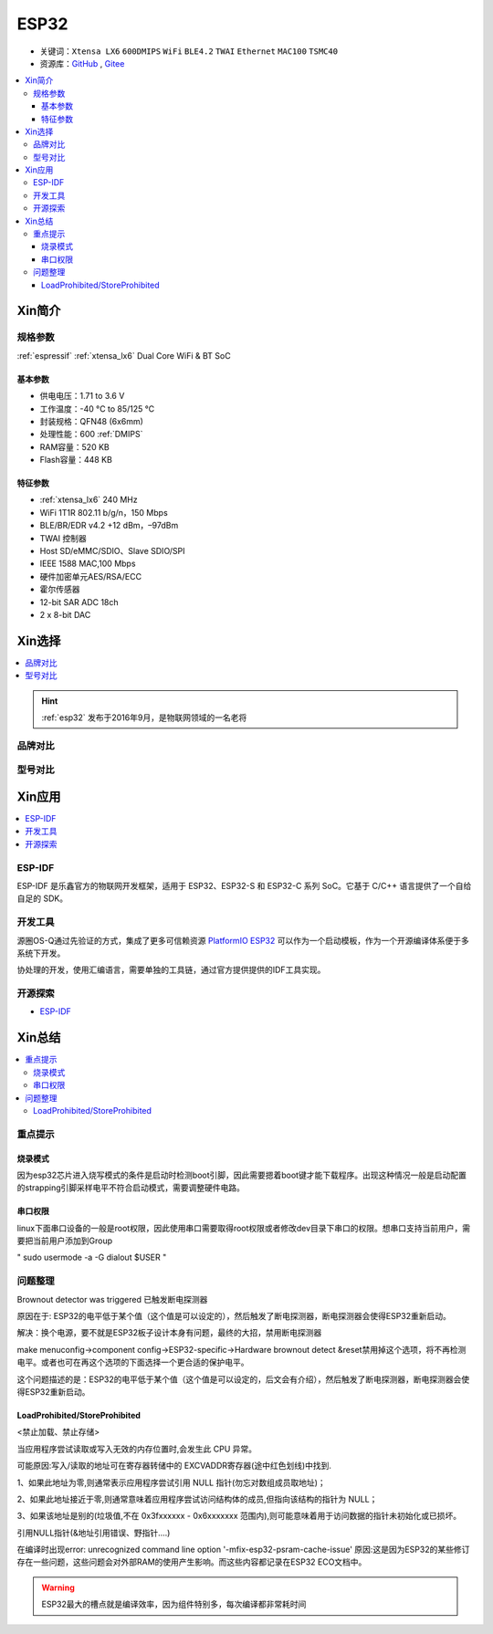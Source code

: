 .. _esp32:

ESP32
===============

* 关键词：``Xtensa LX6`` ``600DMIPS`` ``WiFi`` ``BLE4.2`` ``TWAI`` ``Ethernet`` ``MAC100`` ``TSMC40``
* 资源库：`GitHub <https://github.com/SoCXin/ESP32>`_ , `Gitee <https://gitee.com/socxin/ESP32>`_

.. contents::
    :local:

Xin简介
-----------


.. image:: ./images/ESP32.png
    :target: https://www.espressif.com/zh-hans/products/socs/ESP32

规格参数
~~~~~~~~~~~

:ref:`espressif` :ref:`xtensa_lx6` Dual Core WiFi & BT SoC

基本参数
^^^^^^^^^^^

* 供电电压：1.71 to 3.6 V
* 工作温度：-40 °C to 85/125 °C
* 封装规格：QFN48 (6x6mm)
* 处理性能：600 :ref:`DMIPS`
* RAM容量：520 KB
* Flash容量：448 KB

特征参数
^^^^^^^^^^^

* :ref:`xtensa_lx6` 240 MHz
* WiFi 1T1R 802.11 b/g/n，150 Mbps
* BLE/BR/EDR v4.2 +12 dBm，–97dBm
* TWAI 控制器
* Host SD/eMMC/SDIO、Slave SDIO/SPI
* IEEE 1588 MAC,100 Mbps
* 硬件加密单元AES/RSA/ECC
* 霍尔传感器
* 12-bit SAR ADC 18ch
* 2 x 8-bit DAC

Xin选择
-----------

.. contents::
    :local:

.. hint::
    :ref:`esp32` 发布于2016年9月，是物联网领域的一名老将

品牌对比
~~~~~~~~~

型号对比
~~~~~~~~~


Xin应用
-----------

.. image:: ./images/B_ESP32.jpg
    :target: https://detail.tmall.com/item.htm?spm=a230r.1.14.28.50e564d3axhB7j&id=624276301887&ns=1&abbucket=19
.. contents::
    :local:

.. _esp_idf:

ESP-IDF
~~~~~~~~~~~

ESP-IDF 是乐鑫官方的物联网开发框架，适用于 ESP32、ESP32-S 和 ESP32-C 系列 SoC。它基于 C/C++ 语言提供了一个自给自足的 SDK。

.. image:: ./images/idf.png
    :target: https://docs.os-q.com/espidf.html


开发工具
~~~~~~~~~~~

源圈OS-Q通过先验证的方式，集成了更多可信赖资源 `PlatformIO ESP32 <https://github.com/OS-Q/P511>`_ 可以作为一个启动模板，作为一个开源编译体系便于多系统下开发。

协处理的开发，使用汇编语言，需要单独的工具链，通过官方提供提供的IDF工具实现。




开源探索
~~~~~~~~~


* `ESP-IDF <https://github.com/espressif/esp-idf>`_


Xin总结
--------------

.. contents::
    :local:

重点提示
~~~~~~~~~~~~~

烧录模式
^^^^^^^^^^^^^

因为esp32芯片进入烧写模式的条件是启动时检测boot引脚，因此需要摁着boot键才能下载程序。出现这种情况一般是启动配置的strapping引脚采样电平不符合启动模式，需要调整硬件电路。

串口权限
^^^^^^^^^^^^^

linux下面串口设备的一般是root权限，因此使用串口需要取得root权限或者修改dev目录下串口的权限。想串口支持当前用户，需要把当前用户添加到Group

" sudo usermode -a -G dialout $USER "


问题整理
~~~~~~~~~~~~~

Brownout detector was triggered 已触发断电探测器

原因在于: ESP32的电平低于某个值（这个值是可以设定的），然后触发了断电探测器，断电探测器会使得ESP32重新启动。

解决：换个电源，要不就是ESP32板子设计本身有问题，最终的大招，禁用断电探测器


make menuconfig->component config->ESP32-specific->Hardware brownout detect &reset禁用掉这个选项，将不再检测电平。或者也可在再这个选项的下面选择一个更合适的保护电平。

这个问题描述的是：ESP32的电平低于某个值（这个值是可以设定的，后文会有介绍），然后触发了断电探测器，断电探测器会使得ESP32重新启动。


LoadProhibited/StoreProhibited
^^^^^^^^^^^^^^^^^^^^^^^^^^^^^^^^^^^^^^^

<禁止加载、禁止存储>

当应用程序尝试读取或写入无效的内存位置时,会发生此 CPU 异常。

可能原因:写入/读取的地址可在寄存器转储中的 EXCVADDR寄存器(途中红色划线)中找到.

1、如果此地址为零,则通常表示应用程序尝试引用 NULL 指针(勿忘对数组成员取地址)；

2、如果此地址接近于零,则通常意味着应用程序尝试访问结构体的成员,但指向该结构的指针为 NULL；

3、如果该地址是别的(垃圾值,不在 0x3fxxxxxx - 0x6xxxxxxx 范围内),则可能意味着用于访问数据的指针未初始化或已损坏。

引用NULL指针(&地址引用错误、野指针....)

在编译时出现error: unrecognized command line option '-mfix-esp32-psram-cache-issue'
原因:这是因为ESP32的某些修订存在一些问题，这些问题会对外部RAM的使用产生影响。而这些内容都记录在ESP32 ECO文档中。


.. warning::
    ESP32最大的槽点就是编译效率，因为组件特别多，每次编译都非常耗时间
